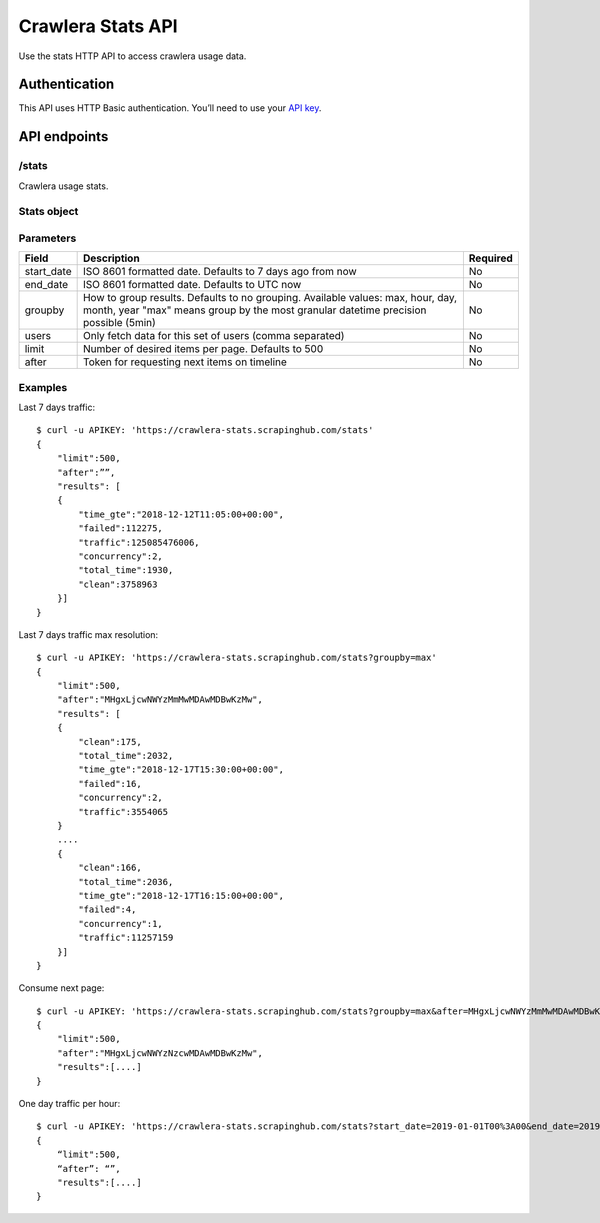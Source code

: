 .. _crawlera-stats:

==================
Crawlera Stats API
==================

Use the stats HTTP API to access crawlera usage data.

Authentication
==============

This API uses HTTP Basic authentication. You’ll need to use your `API key <https://app.scrapinghub.com/account/apikey>`_.

API endpoints
=============

/stats
-----

Crawlera usage stats.

Stats object
------------

============ ===============================================
Field        Description
============ ===============================================
time_gte     Start of interval. ISO 8601 formatted date
clean        Number of successful responses
failed       Number of unsuccessful responses
concurrency  80 percentile of concurrent connections
total_time   80 percentile of response time (milliseconds)
traffic      Total traffic (bytes)
============ ================================================

Parameters
----------

=========== ======================================================== ========
Field       Description                                              Required
=========== ======================================================== ========
start_date  ISO 8601 formatted date. Defaults to 7 days ago from now No
end_date    ISO 8601 formatted date. Defaults to UTC now             No
groupby     How to group results. Defaults to no grouping.           No
            Available values: max, hour, day, month, year
            "max" means group by the most granular
            datetime precision possible (5min)
users       Only fetch data for this set of users (comma separated)  No
limit       Number of desired items per page. Defaults to 500        No
after       Token for requesting next items on timeline              No
=========== ======================================================== ========

Examples
--------

Last 7 days traffic::

    $ curl -u APIKEY: 'https://crawlera-stats.scrapinghub.com/stats'
    {
        "limit":500,
        "after":””,
        "results": [
        {
            "time_gte":"2018-12-12T11:05:00+00:00",
            "failed":112275,
            "traffic":125085476006,
            "concurrency":2,
            "total_time":1930,
            "clean":3758963
        }]
    }

Last 7 days traffic max resolution::

    $ curl -u APIKEY: 'https://crawlera-stats.scrapinghub.com/stats?groupby=max'
    {
        "limit":500,
        "after":"MHgxLjcwNWYzMmMwMDAwMDBwKzMw",
        "results": [
        {
            "clean":175,
            "total_time":2032,
            "time_gte":"2018-12-17T15:30:00+00:00",
            "failed":16,
            "concurrency":2,
            "traffic":3554065
        }
        ....
        {
            "clean":166,
            "total_time":2036,
            "time_gte":"2018-12-17T16:15:00+00:00",
            "failed":4,
            "concurrency":1,
            "traffic":11257159
        }]
    }

Consume next page::

    $ curl -u APIKEY: 'https://crawlera-stats.scrapinghub.com/stats?groupby=max&after=MHgxLjcwNWYzMmMwMDAwMDBwKzMw'
    {
        "limit":500,
        "after":"MHgxLjcwNWYzNzcwMDAwMDBwKzMw",
        "results":[....]
    }

One day traffic per hour::

    $ curl -u APIKEY: 'https://crawlera-stats.scrapinghub.com/stats?start_date=2019-01-01T00%3A00&end_date=2019-01-01T23%3A59&groupby=hour'
    {
        “limit":500,
        “after”: “”,
        "results":[....]
    }

